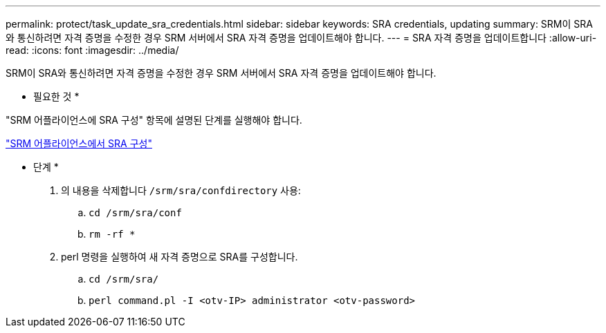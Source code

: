 ---
permalink: protect/task_update_sra_credentials.html 
sidebar: sidebar 
keywords: SRA credentials, updating 
summary: SRM이 SRA와 통신하려면 자격 증명을 수정한 경우 SRM 서버에서 SRA 자격 증명을 업데이트해야 합니다. 
---
= SRA 자격 증명을 업데이트합니다
:allow-uri-read: 
:icons: font
:imagesdir: ../media/


[role="lead"]
SRM이 SRA와 통신하려면 자격 증명을 수정한 경우 SRM 서버에서 SRA 자격 증명을 업데이트해야 합니다.

* 필요한 것 *

"SRM 어플라이언스에 SRA 구성" 항목에 설명된 단계를 실행해야 합니다.

link:../protect/task_configure_sra_on_srm_appliance.html["SRM 어플라이언스에서 SRA 구성"]

* 단계 *

. 의 내용을 삭제합니다 `/srm/sra/confdirectory` 사용:
+
.. `cd /srm/sra/conf`
.. `rm -rf *`


. perl 명령을 실행하여 새 자격 증명으로 SRA를 구성합니다.
+
.. `cd /srm/sra/`
.. `perl command.pl -I <otv-IP> administrator <otv-password>`




